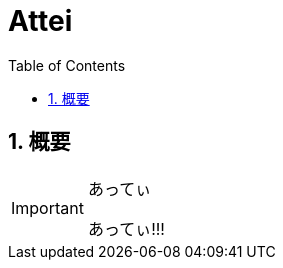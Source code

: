 :source-highlighter: highlightjs
:highlightjsdir: highlight
:highlightjs-theme: dracula
:imagesdir: img
:stylesdir: css
:icons: font
:toc: left
:linkcss:
:sectnums:

= Attei

[[outline]]
== 概要

[IMPORTANT]
.あってぃ
====
あってぃ!!!
====
